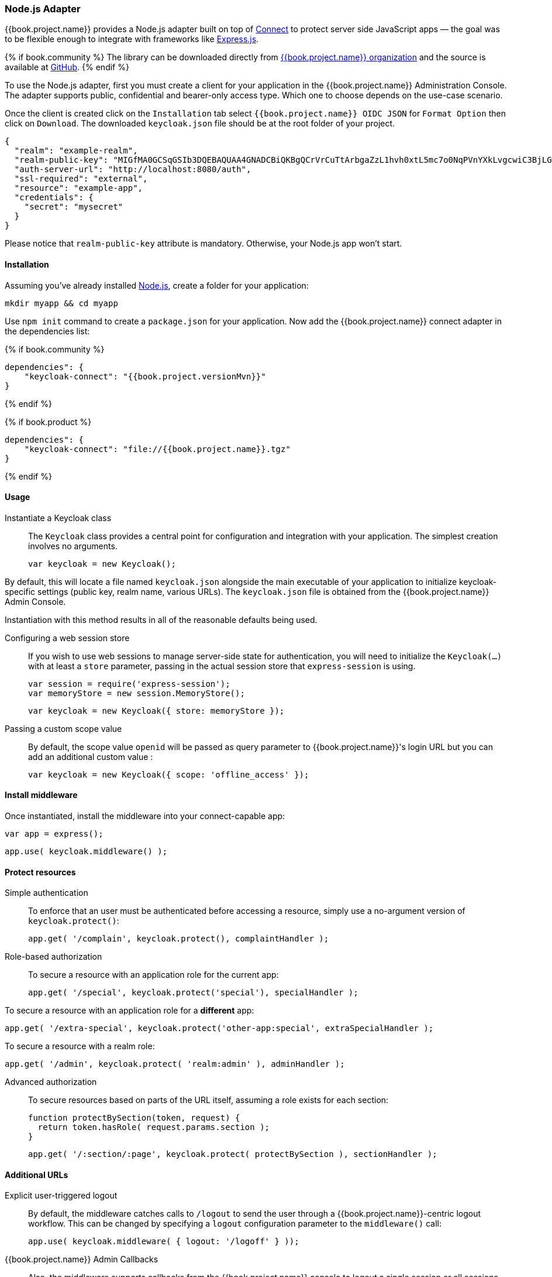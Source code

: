 [[_nodejs_adapter]]
=== Node.js Adapter

{{book.project.name}} provides a Node.js adapter built on top of https://github.com/senchalabs/connect[Connect] to protect server side JavaScript apps — the goal was to be flexible enough to integrate with frameworks like https://expressjs.com/[Express.js].

{% if book.community %}
The library can be downloaded directly from https://www.npmjs.com/package/keycloak-connect[ {{book.project.name}} organization] and the source is available at
https://github.com/keycloak/keycloak-nodejs-connect[GitHub].
{% endif %}

To use the Node.js adapter, first you must create a client for your application in the {{book.project.name}} Administration Console. The adapter supports public, confidential and bearer-only access type. Which one to choose depends on the use-case scenario.

Once the client is created click on the `Installation` tab select `{{book.project.name}} OIDC JSON` for `Format Option` then click on `Download`. The downloaded `keycloak.json` file should be at the root folder of your project.

[source,json]
----
{
  "realm": "example-realm",
  "realm-public-key": "MIGfMA0GCSqGSIb3DQEBAQUAA4GNADCBiQKBgQCrVrCuTtArbgaZzL1hvh0xtL5mc7o0NqPVnYXkLvgcwiC3BjLGw1tGEGoJaXDuSaRllobm53JBhjx33UNv+5z/UMG4kytBWxheNVKnL6GgqlNabMaFfPLPCF8kAgKnsi79NMo+n6KnSY8YeUmec/p2vjO2NjsSAVcWEQMVhJ31LwIDAQAB",
  "auth-server-url": "http://localhost:8080/auth",
  "ssl-required": "external",
  "resource": "example-app",
  "credentials": {
    "secret": "mysecret"
  }
}
----

Please notice that `realm-public-key` attribute is mandatory. Otherwise, your Node.js app won't start.

==== Installation

Assuming you've already installed https://nodejs.org[Node.js], create a folder for your application:

    mkdir myapp && cd myapp

Use `npm init` command to create a `package.json` for your application. Now add the {{book.project.name}} connect adapter in the dependencies list:

{% if book.community %}

    dependencies": {
        "keycloak-connect": "{{book.project.versionMvn}}"
    }

{% endif %}

{% if book.product %}

    dependencies": {
        "keycloak-connect": "file://{{book.project.name}}.tgz"
    }

{% endif %}

==== Usage
Instantiate a Keycloak class::

The `Keycloak` class provides a central point for configuration
and integration with your application.  The simplest creation
involves no arguments.

    var keycloak = new Keycloak();

By default, this will locate a file named `keycloak.json` alongside
the main executable of your application to initialize keycloak-specific
settings (public key, realm name, various URLs).  The `keycloak.json` file
is obtained from the {{book.project.name}} Admin Console.

Instantiation with this method results in all of the reasonable defaults
being used.

Configuring a web session store::

If you wish to use web sessions to manage
server-side state for authentication, you will need to initialize the
`Keycloak(...)` with at least a `store` parameter, passing in the actual
session store that `express-session` is using.

    var session = require('express-session');
    var memoryStore = new session.MemoryStore();

    var keycloak = new Keycloak({ store: memoryStore });

Passing a custom scope value::

By default, the scope value `openid` will be passed as query parameter to {{book.project.name}}'s login URL but you can add an additional custom value :

    var keycloak = new Keycloak({ scope: 'offline_access' });

==== Install middleware

Once instantiated, install the middleware into your connect-capable app:

    var app = express();

    app.use( keycloak.middleware() );

==== Protect resources

Simple authentication::

To enforce that an user must be authenticated before accessing a resource,
simply use a no-argument version of `keycloak.protect()`:

    app.get( '/complain', keycloak.protect(), complaintHandler );

Role-based authorization::

To secure a resource with an application role for the current app:

    app.get( '/special', keycloak.protect('special'), specialHandler );

To secure a resource with an application role for a *different* app:

    app.get( '/extra-special', keycloak.protect('other-app:special', extraSpecialHandler );

To secure a resource with a realm role:

    app.get( '/admin', keycloak.protect( 'realm:admin' ), adminHandler );

Advanced authorization::

To secure resources based on parts of the URL itself, assuming a role exists
for each section:

    function protectBySection(token, request) {
      return token.hasRole( request.params.section );
    }

    app.get( '/:section/:page', keycloak.protect( protectBySection ), sectionHandler );

==== Additional URLs

Explicit user-triggered logout::

By default, the middleware catches calls to `/logout` to send the user through a
{{book.project.name}}-centric logout workflow. This can be changed by specifying a `logout`
configuration parameter to the `middleware()` call:

    app.use( keycloak.middleware( { logout: '/logoff' } ));

{{book.project.name}} Admin Callbacks::

Also, the middleware supports callbacks from the {{book.project.name}} console to logout a single
session or all sessions.  By default, these type of admin callbacks occur relative
to the root URL of `/` but can be changed by providing an `admin` parameter
to the `middleware()` call:

    app.use( keycloak.middleware( { admin: '/callbacks' } );
